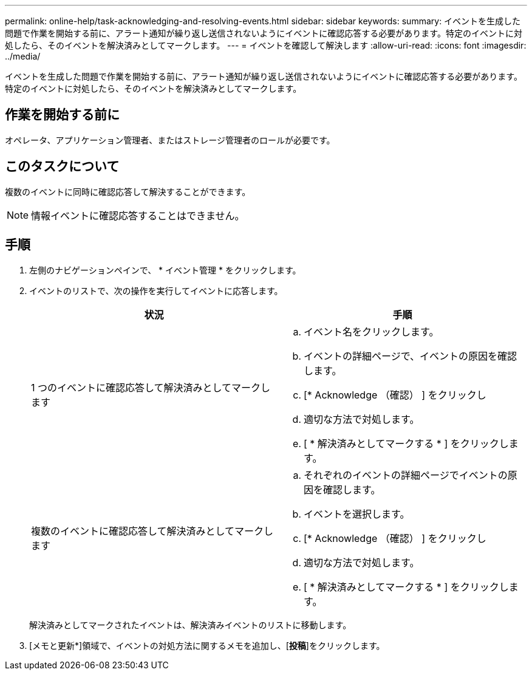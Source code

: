 ---
permalink: online-help/task-acknowledging-and-resolving-events.html 
sidebar: sidebar 
keywords:  
summary: イベントを生成した問題で作業を開始する前に、アラート通知が繰り返し送信されないようにイベントに確認応答する必要があります。特定のイベントに対処したら、そのイベントを解決済みとしてマークします。 
---
= イベントを確認して解決します
:allow-uri-read: 
:icons: font
:imagesdir: ../media/


[role="lead"]
イベントを生成した問題で作業を開始する前に、アラート通知が繰り返し送信されないようにイベントに確認応答する必要があります。特定のイベントに対処したら、そのイベントを解決済みとしてマークします。



== 作業を開始する前に

オペレータ、アプリケーション管理者、またはストレージ管理者のロールが必要です。



== このタスクについて

複数のイベントに同時に確認応答して解決することができます。

[NOTE]
====
情報イベントに確認応答することはできません。

====


== 手順

. 左側のナビゲーションペインで、 * イベント管理 * をクリックします。
. イベントのリストで、次の操作を実行してイベントに応答します。
+
|===
| 状況 | 手順 


 a| 
1 つのイベントに確認応答して解決済みとしてマークします
 a| 
.. イベント名をクリックします。
.. イベントの詳細ページで、イベントの原因を確認します。
.. [* Acknowledge （確認） ] をクリックし
.. 適切な方法で対処します。
.. [ * 解決済みとしてマークする * ] をクリックします。




 a| 
複数のイベントに確認応答して解決済みとしてマークします
 a| 
.. それぞれのイベントの詳細ページでイベントの原因を確認します。
.. イベントを選択します。
.. [* Acknowledge （確認） ] をクリックし
.. 適切な方法で対処します。
.. [ * 解決済みとしてマークする * ] をクリックします。


|===
+
解決済みとしてマークされたイベントは、解決済みイベントのリストに移動します。

. [メモと更新*]領域で、イベントの対処方法に関するメモを追加し、[*投稿*]をクリックします。

